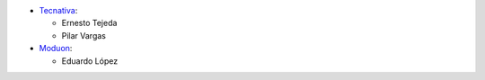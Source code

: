 * `Tecnativa <https://www.tecnativa.com>`_:

  * Ernesto Tejeda
  * Pilar Vargas

* `Moduon <https://www.moduon.team>`_:

  * Eduardo López
